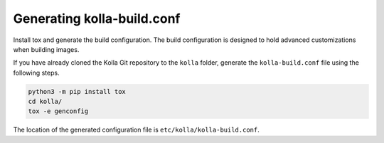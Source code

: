 ===========================
Generating kolla-build.conf
===========================

Install tox and generate the build configuration. The build configuration is
designed to hold advanced customizations when building images.

If you have already cloned the Kolla Git repository to the ``kolla`` folder,
generate the ``kolla-build.conf`` file using the following steps.

.. code-block:: console

   python3 -m pip install tox
   cd kolla/
   tox -e genconfig

The location of the generated configuration file is
``etc/kolla/kolla-build.conf``.
